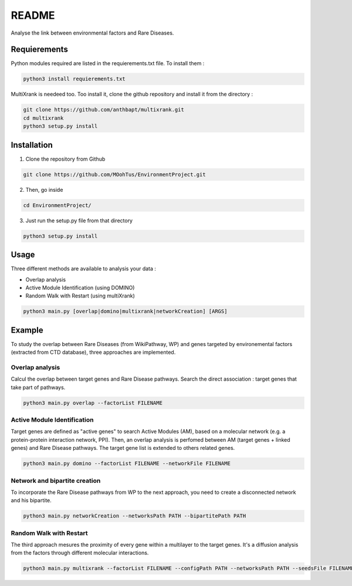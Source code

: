 README
========

Analyse the link between environmental factors and Rare Diseases. 

Requierements
----------------
Python modules required are listed in the requierements.txt file. To install them : 

.. code-block:: bash

   python3 install requierements.txt

MultiXrank is needeed too. Too install it, clone the github repository and install it from the directory : 

.. code-block:: bash

   git clone https://github.com/anthbapt/multixrank.git
   cd multixrank
   python3 setup.py install

Installation 
----------------

1. Clone the repository from Github

.. code-block:: bash

   git clone https://github.com/MOohTus/EnvironmentProject.git

2. Then, go inside

.. code-block:: bash

   cd EnvironmentProject/

3. Just run the setup.py file from that directory

.. code-block:: bash

   python3 setup.py install

Usage
----------------

Three different methods are available to analysis your data : 

- Overlap analysis
- Active Module Identification (using DOMINO)
- Random Walk with Restart (using multiXrank)

.. code-block:: bash

   python3 main.py [overlap|domino|multixrank|networkCreation] [ARGS]


Example
----------------

To study the overlap between Rare Diseases (from WikiPathway, WP) and genes targeted by environemental factors (extracted from CTD database), three approaches are implemented. 

Overlap analysis
^^^^^^^^^^^^^^^^^
Calcul the overlap between target genes and Rare Disease pathways. Search the direct association : target genes that take part of pathways. 

.. code-block:: bash

   python3 main.py overlap --factorList FILENAME

Active Module Identification
^^^^^^^^^^^^^^^^^^^^^^^^^^^^^^^^^^
Target genes are defined as "active genes" to search Active Modules (AM), based on a molecular network (e.g. a protein-protein interaction network, PPI). Then, an overlap analysis is perfomed between AM (target genes + linked genes) and Rare Disease pathways. 
The target gene list is extended to others related genes. 

.. code-block:: bash

   python3 main.py domino --factorList FILENAME --networkFile FILENAME

Network and bipartite creation
^^^^^^^^^^^^^^^^^^^^^^^^^^^^^^^^^^
To incorporate the Rare Disease pathways from WP to the next approach, you need to create a disconnected network and his bipartite. 

.. code-block:: bash

   python3 main.py networkCreation --networksPath PATH --bipartitePath PATH

Random Walk with Restart
^^^^^^^^^^^^^^^^^^^^^^^^^^
The third approach mesures the proximity of every gene within a multilayer to the target genes. It's a diffusion analysis from the factors through different molecular interactions. 

.. code-block:: bash

   python3 main.py multixrank --factorList FILENAME --configPath PATH --networksPath PATH --seedsFile FILENAME --sifFileName FILENAME
